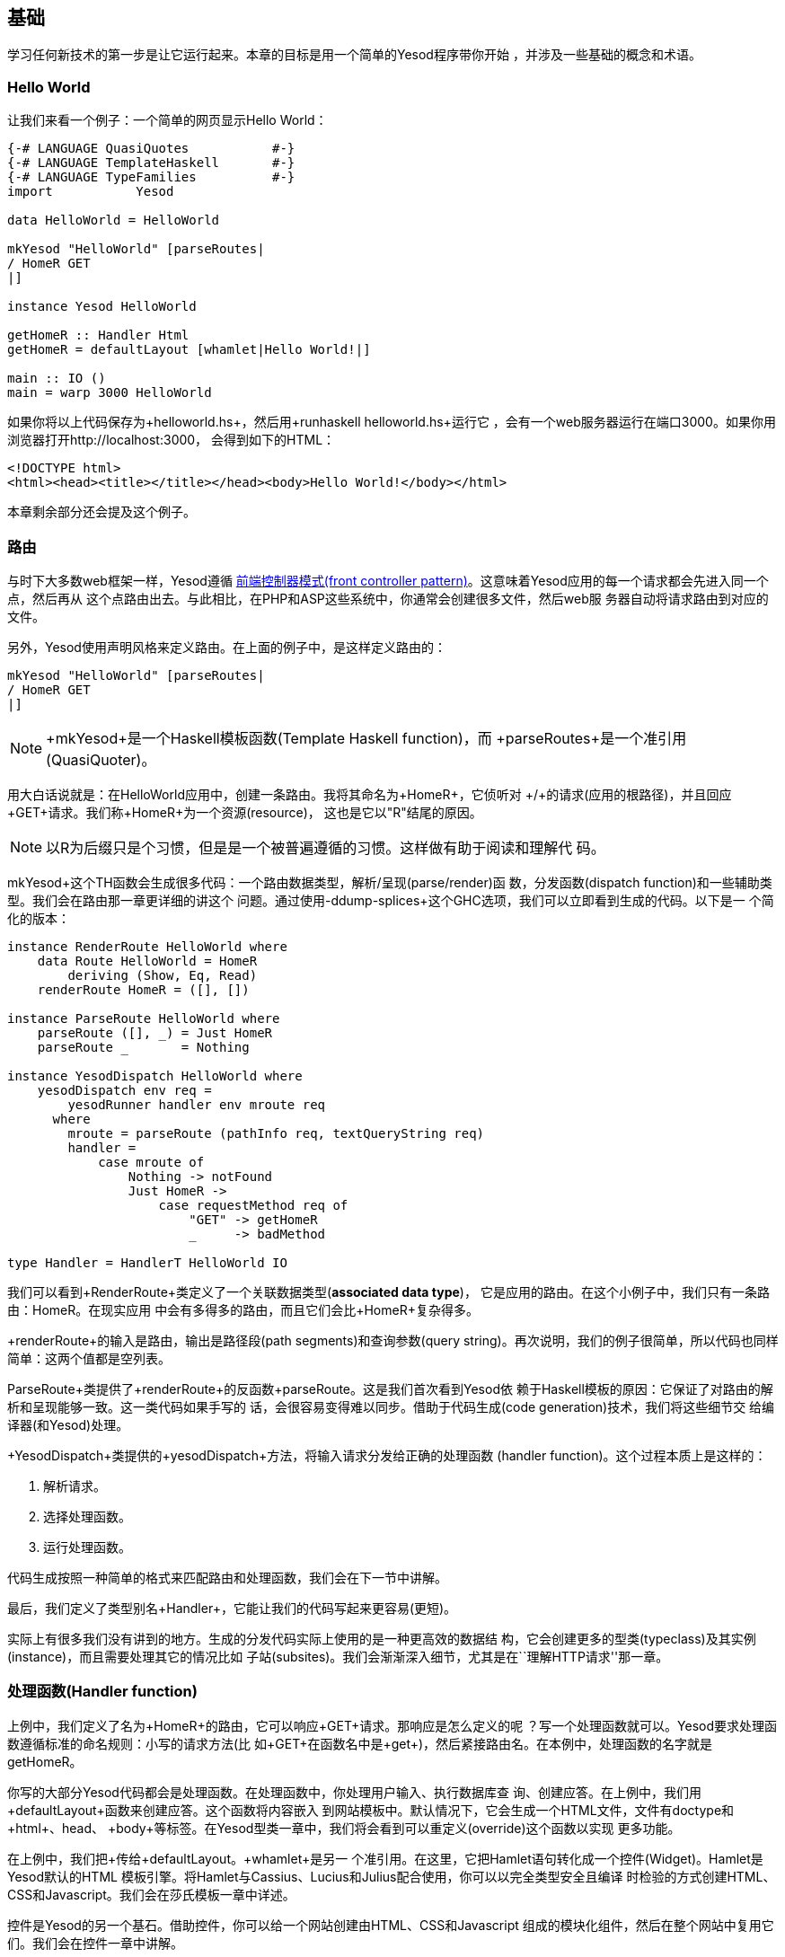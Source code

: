 == 基础

学习任何新技术的第一步是让它运行起来。本章的目标是用一个简单的Yesod程序带你开始
，并涉及一些基础的概念和术语。



=== Hello World

让我们来看一个例子：一个简单的网页显示Hello World：

[source, haskell]
----
{-# LANGUAGE QuasiQuotes           #-}
{-# LANGUAGE TemplateHaskell       #-}
{-# LANGUAGE TypeFamilies          #-}
import           Yesod

data HelloWorld = HelloWorld

mkYesod "HelloWorld" [parseRoutes|
/ HomeR GET
|]

instance Yesod HelloWorld

getHomeR :: Handler Html
getHomeR = defaultLayout [whamlet|Hello World!|]

main :: IO ()
main = warp 3000 HelloWorld
----

如果你将以上代码保存为+helloworld.hs+，然后用+runhaskell helloworld.hs+运行它
，会有一个web服务器运行在端口3000。如果你用浏览器打开http://localhost:3000，
会得到如下的HTML：

[source, html]
----
<!DOCTYPE html>
<html><head><title></title></head><body>Hello World!</body></html>
----

本章剩余部分还会提及这个例子。

=== 路由

与时下大多数web框架一样，Yesod遵循
link:http://en.wikipedia.org/wiki/Front_Controller_pattern[前端控制器模式(front
controller pattern)]。这意味着Yesod应用的每一个请求都会先进入同一个点，然后再从
这个点路由出去。与此相比，在PHP和ASP这些系统中，你通常会创建很多文件，然后web服
务器自动将请求路由到对应的文件。

另外，Yesod使用声明风格来定义路由。在上面的例子中，是这样定义路由的：


[source, haskell]
----
mkYesod "HelloWorld" [parseRoutes|
/ HomeR GET
|]
----


NOTE: +mkYesod+是一个Haskell模板函数(Template Haskell function)，而
+parseRoutes+是一个准引用(QuasiQuoter)。

用大白话说就是：在HelloWorld应用中，创建一条路由。我将其命名为+HomeR+，它侦听对
+/+的请求(应用的根路径)，并且回应+GET+请求。我们称+HomeR+为一个资源(resource)，
这也是它以"R"结尾的原因。

NOTE: 以R为后缀只是个习惯，但是是一个被普遍遵循的习惯。这样做有助于阅读和理解代
码。

+mkYesod+这个TH函数会生成很多代码：一个路由数据类型，解析/呈现(parse/render)函
数，分发函数(dispatch function)和一些辅助类型。我们会在路由那一章更详细的讲这个
问题。通过使用+-ddump-splices+这个GHC选项，我们可以立即看到生成的代码。以下是一
个简化的版本：

[source, haskell]
----
instance RenderRoute HelloWorld where
    data Route HelloWorld = HomeR
        deriving (Show, Eq, Read)
    renderRoute HomeR = ([], [])

instance ParseRoute HelloWorld where
    parseRoute ([], _) = Just HomeR
    parseRoute _       = Nothing

instance YesodDispatch HelloWorld where
    yesodDispatch env req =
        yesodRunner handler env mroute req
      where
        mroute = parseRoute (pathInfo req, textQueryString req)
        handler =
            case mroute of
                Nothing -> notFound
                Just HomeR ->
                    case requestMethod req of
                        "GET" -> getHomeR
                        _     -> badMethod

type Handler = HandlerT HelloWorld IO
----

我们可以看到+RenderRoute+类定义了一个关联数据类型(*associated data type*)，
它是应用的路由。在这个小例子中，我们只有一条路由：+HomeR+。在现实应用
中会有多得多的路由，而且它们会比+HomeR+复杂得多。

+renderRoute+的输入是路由，输出是路径段(path segments)和查询参数(query
string)。再次说明，我们的例子很简单，所以代码也同样简单：这两个值都是空列表。

+ParseRoute+类提供了+renderRoute+的反函数+parseRoute+。这是我们首次看到Yesod依
赖于Haskell模板的原因：它保证了对路由的解析和呈现能够一致。这一类代码如果手写的
话，会很容易变得难以同步。借助于代码生成(code generation)技术，我们将这些细节交
给编译器(和Yesod)处理。

+YesodDispatch+类提供的+yesodDispatch+方法，将输入请求分发给正确的处理函数
(handler function)。这个过程本质上是这样的：

1. 解析请求。
2. 选择处理函数。
3. 运行处理函数。

代码生成按照一种简单的格式来匹配路由和处理函数，我们会在下一节中讲解。

最后，我们定义了类型别名+Handler+，它能让我们的代码写起来更容易(更短)。

实际上有很多我们没有讲到的地方。生成的分发代码实际上使用的是一种更高效的数据结
构，它会创建更多的型类(typeclass)及其实例(instance)，而且需要处理其它的情况比如
子站(subsites)。我们会渐渐深入细节，尤其是在``理解HTTP请求''那一章。

=== 处理函数(Handler function)

上例中，我们定义了名为+HomeR+的路由，它可以响应+GET+请求。那响应是怎么定义的呢
？写一个处理函数就可以。Yesod要求处理函数遵循标准的命名规则：小写的请求方法(比
如+GET+在函数名中是+get+)，然后紧接路由名。在本例中，处理函数的名字就是
+getHomeR+。

你写的大部分Yesod代码都会是处理函数。在处理函数中，你处理用户输入、执行数据库查
询、创建应答。在上例中，我们用+defaultLayout+函数来创建应答。这个函数将内容嵌入
到网站模板中。默认情况下，它会生成一个HTML文件，文件有doctype和+html+、+head+、
+body+等标签。在Yesod型类一章中，我们将会看到可以重定义(override)这个函数以实现
更多功能。

在上例中，我们把+[whamlet|Hello World!|]+传给+defaultLayout+。+whamlet+是另一
个准引用。在这里，它把Hamlet语句转化成一个控件(Widget)。Hamlet是Yesod默认的HTML
模板引擎。将Hamlet与Cassius、Lucius和Julius配合使用，你可以以完全类型安全且编译
时检验的方式创建HTML、CSS和Javascript。我们会在莎氏模板一章中详述。

控件是Yesod的另一个基石。借助控件，你可以给一个网站创建由HTML、CSS和Javascript
组成的模块化组件，然后在整个网站中复用它们。我们会在控件一章中讲解。

=== Yesod基石

在上例中`HelloWorld'这个词出现了数次。每一个Yesod应用中都有一个基础数据类型
(foundatoin datatype)。这个数据类型必须是+Yesod+型类的实例，它是集中声明配置信
息的地方，这些配置控制了应用的执行。

上例中的基础数据类型比较枯燥：它不包含任何信息。尽管如此，它对于该程序如何运行
有关键作用：它将路由与实例声明绑定，并运行它们。我们会在本书中反复看到基础数据
类型的出现。

但基础数据类型不总是枯燥的：它们可以用来存储大量有用的信息，通常是在程序启动时
被初始化、然后在程序运行过程中需要反复用到的内容。一些常见的样例有：


* 数据库连接池
* 从配置文件加载的配置
* HTTP连接管理器
* 随机数生成器

NOTE: 顺便说一下，Yesod(יסוד)这个词在希伯来语中就是基础(_foundation_)的意思。

=== 运行

在上例的main函数中，再一次出现了+HelloWorld+。在基础数据类型中包含了所有用来路
由和响应请求的信息；我们现在只需要把它们转化成可执行代码就行。对此，Yesod里一个
有用的函数是+warp+，它用若干默认配置、在指定端口(这里是3000)上运行一个Warp网络
服务器。

Yesod的特性之一是你不只有一种布署策略。Yesod构建于网络应用接口(WAI: Web
Application Interface)之上，因此它可以运行在FastCGI、SCGI、Warp上，甚至可以通过
Webkit库以桌面应用的方式运行。其中一些方案我们会在布署一章中讨论。在本章末尾，
我们会讲解开发服务器。

Warp是Yesod的首选布署方案。它轻量、高效，并且是专为托管Yesod应用而开发的网络服
务器。它也被用在Yesod以外的Haskell开发(包括web框架和非web框架应用)，也在很多生
产环境中被用作标准的文件服务器。

=== 资源以及类型安全的URL

在hello world例子中，我们只定义了一个资源(+HomeR+)。一个web应用通常有超过一页纸
那么多的资源。让我们来看一个例子：


[source, haskell]
----
{-# LANGUAGE OverloadedStrings     #-}
{-# LANGUAGE QuasiQuotes           #-}
{-# LANGUAGE TemplateHaskell       #-}
{-# LANGUAGE TypeFamilies          #-}
import           Yesod

data Links = Links

mkYesod "Links" [parseRoutes|
/ HomeR GET
/page1 Page1R GET
/page2 Page2R GET
|]

instance Yesod Links

getHomeR  = defaultLayout [whamlet|<a href=@{Page1R}>Go to page 1!|]
getPage1R = defaultLayout [whamlet|<a href=@{Page2R}>Go to page 2!|]
getPage2R = defaultLayout [whamlet|<a href=@{HomeR}>Go home!|]

main = warp 3000 Links
----

总体上，这与Hello World那个例子非常近似。在这里，基础数据类型是+Links+而不是
+HelloWorld+，在+HomeR+之外，我们又增加了+Page1R+和+Page2R+这两个资源。因此，
我们也需要增加两个处理函数：+getPage1R+和+getPage2R+。

在这里算得上新特性的只有+whamlet+这个准引用。我们会在``莎氏模板''一章中深入讲解
其语法。不过我们可以看到：

----
<a href=@{Page1R}>Go to page 1!
----

创建了一个指向+Page1R+的超链接。这里需要注意的是+Page1R+是一个数据构造函数(data
constructor)。通过
使每个资源都是一个数据构造器，我们就实现了所谓的类型安全URL(type-safe URLs
)这个特性。我们只需要创建一个普通的Haskell值，而不用通过拼接字符串来创建URL。
使用@符号(+@{...}+)插值，Yesod会自动将这些值转换为文本形式的URL，然后
发送给用户。还是通过+-ddump-splices+，我们可以看到它是怎么实现的：


[source, haskell]
----
instance RenderRoute Links where
    data Route Links = HomeR | Page1R | Page2R
      deriving (Show, Eq, Read)

    renderRoute HomeR  = ([], [])
    renderRoute Page1R = (["page1"], [])
    renderRoute Page2R = (["page2"], [])
----

在这个例子中，+Route+是+Links+类的关联类型中，除了+HomeR+，我们还新增了+Page1R+
和+Page2R+这两个数据构造函数。我们还能更好的看到+renderRoute+函数的返回值。元组
(tuple)的第一部分是该路由的路径段。第二部分是请求参数；在大多数情况下，它是个空
列表。

怎么高估类型安全URL都不为过。它们在你的应用开发中提供了伸缩性和稳健性保证。你可
以在代码中任意移动URL而不致破坏超链接。在路由一章中，我们会看到路由是怎么接受参
数传入的，比如blog条目的URL传入的参数可以是该条目的ID。

假设你想把路由从数字的ID转换成年/月/段名。在传统的web框架里，你需要更新每个指向
博客文章的链接。如果忘了更新其中一个，你就会在运行时得到404的返回结果。在Yesod
中，你需要做的只是更新路由和重编译：GHC会修正每处指向路由的代码。

=== 脚手架站点(scaffolded site)

安装完Yesod后，你既有Yesod类库，也有一个名为+yesod+的可执行文件。这个可执行文件
可以接受参数传入，但你首先需要熟悉的命令是+yesod init+。它会问你一些问题，然后
生成一个包含默认脚手架站点的文件夹。在生成的文件夹中，执行+cabal install
--only-dependencies+来建构额外的依赖(比如与数据库后端有关的包)，然后执行+yesod
devel+来运行你的站点。

脚手架站点开箱即用，带给你最佳实践，为你配置好文件和依赖。这些配置都是经过生产
环境Yesod站点长时间检验的。尽管如此，这些方便之处也可能防碍你真正学习Yesod。因
此，本书大部分时候都避免使用脚手架工具，而是直接使用Yesod库。但如果你要搭建一个
真实的网站，我强烈建议你使用脚手架工具。

我们会在脚手架一章中讲解脚手架站点的结构。

=== 开发服务器

解释型语言相比于编译型语言的一个优势是原型快速迭代：你只要保存文件然后点击刷新
即可。我们对上面的Yesod例子做任何改动，都需要重新执行_runhaskell_，这会有点繁琐
。

幸运的是，我们有解决方法：+yesod devel+会自动重新构建和加载你的代码。在开发
Yesod项目时会极为有用。在你要布署到生产环境时，你还是应该完全编译，以生成高效
代码。Yesod脚手架会自动帮你做好配置。这样你会得到两种语言的结合优势：快速原型
化*和*高效的生产代码。

让你的代码能够用上_yesod devel_需要做一些工作，因此我们的例子仍将只使用+warp+。
幸运的是，脚手架项目已经为你配置好开发服务器，所以当你进行真实的Yesod项目开发时
，它就在那等着你。

=== 小结

每一个Yesod应用都围绕一个基础数据类型构建。我们将一些资源与这个数据类型相关联，
然后定义相应的处理函数，Yesod就会处理所有的路由。这些资源同时也是数据构造函数，
为我们提供了类型安全的URL。

通过构建于WAI之上，Yesod应用可以运行在大量的后端上。对于简单的应用，+warp+函数
提供了易于使用的Warp服务器。如果需要快速开发，使用+yesod devel+是不错的选择。当
你要布署到生产环境时，你可以完全且方便的配置Warp(或其它WAI处理器)以匹配你的需求
。

当开发Yesod应用时，我们有很多代码风格可以选：准引用或外部文件，+warp+或+yesod
devel+等等。本书的例子都偏向于容易复制粘贴，但在开发真实的Yesod应用时，你可以
选择更强大的方案。
